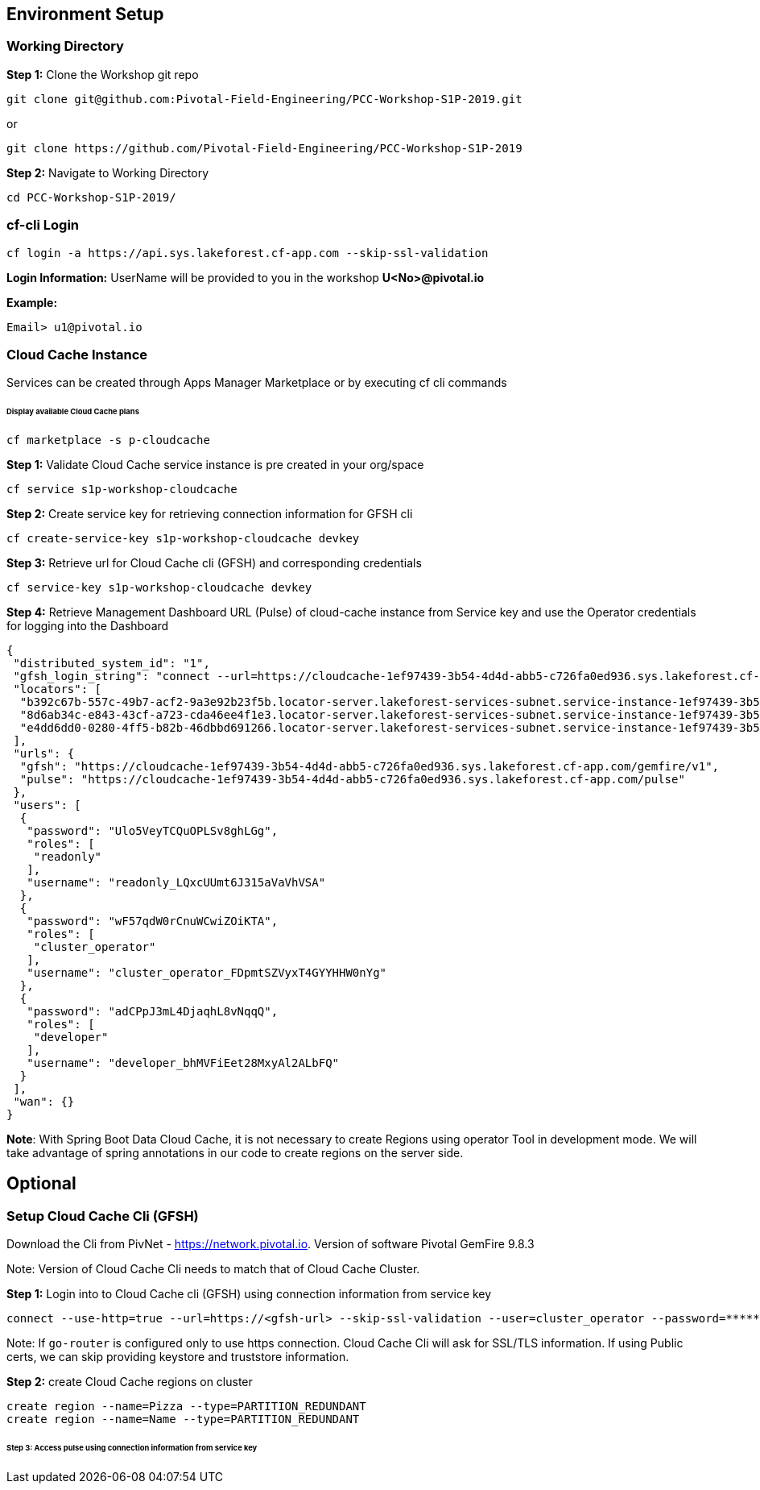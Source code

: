 ## Environment Setup


### Working Directory

***Step 1:*** Clone the Workshop git repo

```
git clone git@github.com:Pivotal-Field-Engineering/PCC-Workshop-S1P-2019.git
```

or

```
git clone https://github.com/Pivotal-Field-Engineering/PCC-Workshop-S1P-2019
```

***Step 2:*** Navigate to Working Directory

```
cd PCC-Workshop-S1P-2019/
```

### cf-cli Login 

```
cf login -a https://api.sys.lakeforest.cf-app.com --skip-ssl-validation
```

***Login Information:*** UserName will be provided to you in the workshop ***U<No>@pivotal.io***

***Example:***

```
Email> u1@pivotal.io
```

### Cloud Cache Instance
Services can be created through Apps Manager Marketplace or by executing cf cli commands

###### Display available Cloud Cache plans

```
cf marketplace -s p-cloudcache
```

***Step 1:*** Validate Cloud Cache service instance is pre created in your org/space

```
cf service s1p-workshop-cloudcache

```

***Step 2:*** Create service key for retrieving connection information for GFSH cli

```
cf create-service-key s1p-workshop-cloudcache devkey
```

***Step 3:*** Retrieve url for Cloud Cache cli (GFSH) and corresponding credentials

```
cf service-key s1p-workshop-cloudcache devkey
```

***Step 4:*** Retrieve Management Dashboard URL (Pulse) of cloud-cache instance from Service key and use the Operator credentials for logging into the Dashboard

```
{
 "distributed_system_id": "1",
 "gfsh_login_string": "connect --url=https://cloudcache-1ef97439-3b54-4d4d-abb5-c726fa0ed936.sys.lakeforest.cf-app.com/gemfire/v1 --user=cluster_operator_FDpmtSZVyxT4GYYHHW0nYg --password=wF57qdW0rCnuWCwiZOiKTA --skip-ssl-validation",
 "locators": [
  "b392c67b-557c-49b7-acf2-9a3e92b23f5b.locator-server.lakeforest-services-subnet.service-instance-1ef97439-3b54-4d4d-abb5-c726fa0ed936.bosh[55221]",
  "8d6ab34c-e843-43cf-a723-cda46ee4f1e3.locator-server.lakeforest-services-subnet.service-instance-1ef97439-3b54-4d4d-abb5-c726fa0ed936.bosh[55221]",
  "e4dd6dd0-0280-4ff5-b82b-46dbbd691266.locator-server.lakeforest-services-subnet.service-instance-1ef97439-3b54-4d4d-abb5-c726fa0ed936.bosh[55221]"
 ],
 "urls": {
  "gfsh": "https://cloudcache-1ef97439-3b54-4d4d-abb5-c726fa0ed936.sys.lakeforest.cf-app.com/gemfire/v1",
  "pulse": "https://cloudcache-1ef97439-3b54-4d4d-abb5-c726fa0ed936.sys.lakeforest.cf-app.com/pulse"
 },
 "users": [
  {
   "password": "Ulo5VeyTCQuOPLSv8ghLGg",
   "roles": [
    "readonly"
   ],
   "username": "readonly_LQxcUUmt6J315aVaVhVSA"
  },
  {
   "password": "wF57qdW0rCnuWCwiZOiKTA",
   "roles": [
    "cluster_operator"
   ],
   "username": "cluster_operator_FDpmtSZVyxT4GYYHHW0nYg"
  },
  {
   "password": "adCPpJ3mL4DjaqhL8vNqqQ",
   "roles": [
    "developer"
   ],
   "username": "developer_bhMVFiEet28MxyAl2ALbFQ"
  }
 ],
 "wan": {}
}
```

***Note***: With Spring Boot Data Cloud Cache, it is not necessary to create Regions using operator Tool in development mode. We will take advantage of spring annotations in our code to create regions on the server side. 

## Optional

### Setup Cloud Cache Cli (GFSH)

Download the Cli from PivNet - https://network.pivotal.io. Version of software Pivotal GemFire 9.8.3


Note: Version of Cloud Cache Cli needs to match that of Cloud Cache Cluster.

***Step 1:*** Login into to Cloud Cache cli (GFSH) using connection information from service key

```
connect --use-http=true --url=https://<gfsh-url> --skip-ssl-validation --user=cluster_operator --password=*******
```

Note: If `go-router` is configured only to use https connection. Cloud Cache Cli will ask for SSL/TLS information. If using Public certs, we can skip providing keystore and truststore information.

***Step 2:*** create Cloud Cache regions on cluster

```
create region --name=Pizza --type=PARTITION_REDUNDANT
create region --name=Name --type=PARTITION_REDUNDANT
```

###### Step 3: Access pulse using connection information from service key 